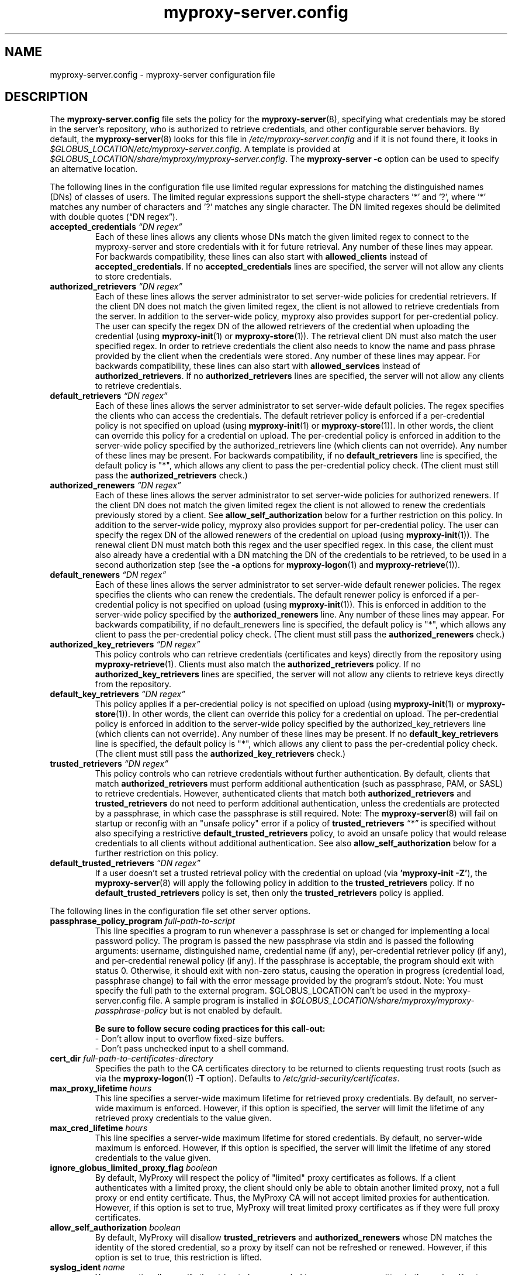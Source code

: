 .TH myproxy-server.config 5 "2008-12-12" "Globus" "MyProxy"
.SH NAME
myproxy-server.config \- myproxy-server configuration file
.SH DESCRIPTION
The
.B myproxy-server.config
file sets the policy for the 
.BR myproxy-server (8),
specifying what credentials may be stored in the server's
repository, who is authorized to retrieve credentials,
and other configurable server behaviors.
By default, the
.BR myproxy-server (8)
looks for this file in
.I /etc/myproxy-server.config
and if it is not found there, it looks in
.IR $GLOBUS_LOCATION/etc/myproxy-server.config .
A template is provided at
.IR $GLOBUS_LOCATION/share/myproxy/myproxy-server.config .
The
.B myproxy-server -c
option can be used to specify an alternative location.
.PP
The following lines in the configuration file use limited regular expressions
for matching the distinguished names (DNs) of classes of users.
The limited regular expressions support the shell-stype characters '*'
and '?', where '*' matches any number of characters and '?' matches
any single character.
The DN limited regexes should be delimited with double quotes 
(\*(lqDN regex\*(rq).
.TP
.BI accepted_credentials " \*(lqDN regex\*(rq"
Each of these lines allows any clients whose DNs match the
given limited regex to connect to the myproxy-server and store
credentials with it for future retrieval.  Any number of these
lines may appear.  For backwards compatibility, these lines
can also start with 
.B allowed_clients 
instead of
.BR accepted_credentials .
If no 
.B accepted_credentials
lines are specified, the server will not allow any clients to store
credentials.
.TP
.BI authorized_retrievers " \*(lqDN regex\*(rq"
Each of these lines allows the server administrator to set
server-wide policies for credential retrievers. If the client
DN does not match the given limited regex, the client is not
allowed to retrieve credentials from the server.  
In addition to the server-wide policy, myproxy also
provides support for per-credential policy. The user can
specify the regex DN of the allowed retrievers of the
credential when uploading the credential (using
.BR myproxy-init (1)
or
.BR myproxy-store (1)).
The retrieval client
DN must also match the user specified regex. In order to
retrieve credentials the client also needs to know the name
and pass phrase provided by the client when the credentials
were stored. Any number of these lines may appear.  For
backwards compatibility, these lines can also start with
.B allowed_services 
instead of 
.BR authorized_retrievers .
If no 
.B authorized_retrievers
lines are specified, the server will not allow any clients to retrieve
credentials.
.TP
.BI default_retrievers " \*(lqDN regex\*(rq"
Each of these lines allows the server administrator to set
server-wide default policies. The regex specifies the clients
who can access the credentials. The default retriever policy
is enforced if a per-credential policy is not specified on
upload (using
.BR myproxy-init (1)
or
.BR myproxy-store (1)).
In other words, the client can override this policy
for a credential on upload.  The per-credential policy is
enforced in addition to the server-wide policy specified by
the authorized_retrievers line (which clients can not
override).  Any number of these lines may be present.  For
backwards compatibility, if no 
.B default_retrievers 
line is
specified, the default policy is "*", which allows any client
to pass the per-credential policy check.  (The client must
still pass the 
.B authorized_retrievers 
check.)
.TP
.BI authorized_renewers " \*(lqDN regex\*(rq"
Each of these lines allows the server administrator to set
server-wide policies for authorized renewers. If the client DN
does not match the given limited regex the client is not
allowed to renew the credentials previously stored by a
client.  
See
.B allow_self_authorization
below for a further restriction on this policy.
In addition to the server-wide policy, myproxy also
provides support for per-credential policy. The user can
specify the regex DN of the allowed renewers of the credential
on upload (using
.BR myproxy-init (1)).
The renewal client DN must match both this regex
and the user specified regex. In this case, the client must
also already have a credential with a DN matching the DN of
the credentials to be retrieved, to be used in a second
authorization step (see the
.B -a
options for
.BR myproxy-logon (1)
and
.BR myproxy-retrieve (1)).
.TP
.BI default_renewers " \*(lqDN regex\*(rq"
Each of these lines allows the server administrator to set
server-wide default renewer policies. The regex specifies the
clients who can renew the credentials. The default renewer
policy is enforced if a per-credential policy is not specified
on upload (using
.BR myproxy-init (1)).
This is enforced in addition to the server-wide
policy specified by the 
.B authorized_renewers 
line. Any number
of these lines may appear.  For backwards compatibility, if no
default_renewers line is specified, the default policy is "*",
which allows any client to pass the per-credential policy
check.  (The client must still pass the 
.B authorized_renewers
check.)
.TP
.BI authorized_key_retrievers " \*(lqDN regex\*(rq"
This policy controls who can retrieve credentials (certificates and
keys) directly from the repository using
.BR myproxy-retrieve (1).
Clients must also match the
.B authorized_retrievers
policy.
If no 
.B authorized_key_retrievers
lines are specified, the server will not allow any clients to retrieve
keys directly from the repository.
.TP
.BI default_key_retrievers " \*(lqDN regex\*(rq"
This policy applies if a per-credential policy is not specified on
upload (using
.BR myproxy-init (1)
or
.BR myproxy-store (1)).
In other words, the client can override this policy
for a credential on upload.  The per-credential policy is
enforced in addition to the server-wide policy specified by
the authorized_key_retrievers line (which clients can not
override).  Any number of these lines may be present.  
If no 
.B default_key_retrievers 
line is
specified, the default policy is "*", which allows any client
to pass the per-credential policy check.  (The client must
still pass the 
.B authorized_key_retrievers 
check.)
.TP
.BI trusted_retrievers " \*(lqDN regex\*(rq"
This policy controls who can retrieve credentials without further
authentication.
By default, clients that match 
.B authorized_retrievers 
must perform additional authentication (such as passphrase, PAM, or
SASL) to retrieve credentials.  However, authenticated clients that
match both
.B authorized_retrievers 
and
.B trusted_retrievers 
do not need to perform additional authentication,
unless the credentials are protected by a passphrase,
in which case the passphrase is still required.
Note: The
.BR myproxy-server (8)
will fail on startup or reconfig with an "unsafe policy" error if a policy of
.BI trusted_retrievers " \*(lq*\*(rq"
is specified without also specifying a restrictive
.B default_trusted_retrievers
policy, to avoid an unsafe policy that would release credentials to 
all clients without additional authentication.
See also
.B allow_self_authorization
below for a further restriction on this policy.
.TP
.BI default_trusted_retrievers " \*(lqDN regex\*(rq"
If a user doesn't set a trusted retrieval policy with the credential
on upload (via 
.B 'myproxy-init 
.BR -Z' ), 
the 
.BR myproxy-server (8)
will apply the following policy in addition to the 
.B trusted_retrievers 
policy.  If no 
.B default_trusted_retrievers 
policy is set, then only the 
.B trusted_retrievers 
policy is applied.
.PP
The following lines in the configuration file set other server
options.
.TP
.BI passphrase_policy_program " full-path-to-script"
This line specifies a program to run whenever a passphrase is set or
changed for implementing a local password policy.
The program is passed the new passphrase via stdin and is passed the
following arguments: username, distinguished name, credential name (if
any), per-credential retriever policy (if any), and per-credential
renewal policy (if any).
If the passphrase is acceptable, the program should exit with status 0.
Otherwise, it should exit with non-zero status, causing the operation
in progress (credential load, passphrase change) to fail with the error
message provided by the program's stdout.
Note: You must specify the full path to the external program.
$GLOBUS_LOCATION can't be used in the myproxy-server.config file.
A sample program is installed in
.I $GLOBUS_LOCATION/share/myproxy/myproxy-passphrase-policy
but is not enabled by default.
.RS
.PP
.B Be sure to follow secure coding practices for this call-out:
.PD 0
.PP
- Don't allow input to overflow fixed-size buffers.
.PP
- Don't pass unchecked input to a shell command.
.PD
.RE
.TP
.BI cert_dir " full-path-to-certificates-directory"
Specifies the path to the CA certificates directory to be returned
to clients requesting trust roots (such as via the 
.BR myproxy-logon (1)
.B -T
option).
Defaults to 
.IR /etc/grid-security/certificates .
.TP
.BI max_proxy_lifetime " hours"
This line specifies a server-wide maximum lifetime for
retrieved proxy credentials.
By default, no server-wide maximum is enforced.
However, if this option is specified, the server will limit the
lifetime of any retrieved proxy credentials to the value given.
.TP
.BI max_cred_lifetime " hours"
This line specifies a server-wide maximum lifetime for
stored credentials.
By default, no server-wide maximum is enforced.
However, if this option is specified, the server will limit the
lifetime of any stored credentials to the value given.
.TP
.BI ignore_globus_limited_proxy_flag " boolean"
By default, MyProxy will respect the policy of "limited" proxy
certificates as follows.  If a client authenticates with a limited
proxy, the client should only be able to obtain another limited
proxy, not a full proxy or end entity certificate.  Thus, the
MyProxy CA will not accept limited proxies for authentication.
However, if this option is set to true, MyProxy will treat limited proxy
certificates as if they were full proxy certificates.
.TP
.BI allow_self_authorization " boolean"
By default, MyProxy will disallow 
.B trusted_retrievers
and
.B authorized_renewers
whose DN matches the identity of the stored credential,
so a proxy by itself can not be refreshed or renewed.
However, if this option is set to true, this restriction is lifted.
.TP
.BI syslog_ident " name"
You can optionally specify the string to be prepended to every message
written to the syslog.  If not specified, the name defaults to the the
program name, i.e. myproxy-server.
.TP
.BI request_timeout " seconds"
Specifies the maximum time a 
.BR myproxy-server (8)
child process should spend servicing a client request before aborting.
By default, child processes will abort after 120 seconds.
A negative value will disable the timeout.
.PP
The MyProxy server can be optionally configured for authentication
based on Pluggable Authentication Modules (PAM) and/or
the Simple Authentication and Security Layer (SASL).
Kerberos is one of the supported SASL authentication methods.
The following options control the use of PAM and SASL.
.TP
.BI pam " option"
This line
governs the use of PAM to check passphrases.
MyProxy will attempt to
authenticate via PAM, with the supplied username and passphrase.
Note that PAM will need to be configured externally for the
application "myproxy" (usually in /etc/pam.d/), or for the
application named by pam_id, below.
Accepted values:
.RS
.TP
.B required
PAM password authentication is required under all conditions.  If the
credential is unencrypted (that is, it has no passphrase), a PAM
password check is still required for authentication.  If the
credential is encrypted, its passphrase must match the PAM password.
.TP
.B sufficient
The user's passphrase may match either the credential passphrase or,
if the credential is unencrypted, the PAM passphrase.  If the
credential is encrypted, then the PAM password is not relevant.
.TP
.BR disabled " (default)"
PAM is not used to check passphrases.
.RE
.TP
.BI pam_id " string"
The name that myproxy uses to identify itself to PAM.  Default is
"myproxy".
For example, on most Unix-like systems, if pam_id is set to "login",
MyProxy will authenticate against the system's own usernames and
passwords.
.TP
.BI sasl " option"
This line
governs the use of SASL authentication.
Accepted values:
.RS
.TP
.B required
SASL authentication is required for retrieving credentials.
.TP
.B sufficient
SASL authentication is sufficient for retrieving credentials, but
other authentication methods may be used instead.
.TP
.BR disabled " (default)"
SASL authentication isn't used.
.RE
.TP
.BI sasl_mech " mechanism"
Forces the use of a single SASL mechanism, overriding the SASL
configuration file. (Typically not required.)
.TP
.BI sasl_serverFQDN " hostname"
Configures the SASL server fully-qualified domain name for
multi-homed servers. (Typically not required.)
.TP
.BI sasl_user_realm " realm"
Configures the SASL user realm. (Typically not required.)
.PP
The MyProxy server can also be configured to act as a Certificate
Authority (CA) to issue credentials to clients.  The following
parameters enable and configure the CA functionality.
.TP
.BI certificate_issuer_cert " full-path-to-certificate"
This line specifies the full path to the issuer certificate to
optionally configure the myproxy-server to act as an online
certificate authority. 
.TP
.BI certificate_issuer_key " full-path-to-key"
When specifying 
.B certificate_issuer_cert 
above, you must also give the name of the CA private key for 
signing certificates.  This is
normally path to a CA private key in PEM format, but if you
are using an OpenSSL engine (see
.B certificate_openssl_engine_id
) then it can be the key name.
.TP
.BI certificate_issuer_key_passphrase " \*(lqpassphrase\*(rq"
If the 
.B certificate_issuer_key 
is encrypted, give the passphrase here.
.TP
.BI certificate_issuer_email_domain " \*(lqdomain\*(rq"
If set, specifies the domain part of the X509v3 Subject Alternative
Name email address included in issued certificates.
.PP
.BI certificate_openssl_engine_id " engineId"
.PP
.BI certificate_openssl_engine_pre " pre-initialization-commands"
.TP
.BI certificate_openssl_engine_post " post-initialization-commands"
These commands can be used to allow any OpenSSL engine to be used
with MyProxy.  This enables the use of hardware tokens and signing 
modules to sign certificates.  Given the parameters of an OpenSSL 
"engine" command, the first argument, the identity of the engine
becomes the argument to
.B certificate_openssl_engine_id 
and -pre commands are listed in order using 
.B certificate_openssl_engine_pre
and -post commands are listed in order using
.B certificate_openssl_engine_post.
For example the command-line:
.IP 
   openssl engine dynamic -pre SO_PATH:/usr/lib/engines/engine_pkcs11.so 
-pre ID:pkcs11 -pre LIST_ADD:1 -pre LOAD 
-pre MODULE_PATH:/usr/lib/opensc-pksc11.so
.IP
becomes:
.IP
   certificate_openssl_engine_id "dynamic"
.IP 
   certificate_openssl_engine_pre 
"SO_PATH:/usr/lib/engines/engine_pkcs11.so"
"ID:pkcs11" "LIST_ADD:1" "LOAD"
"MODULE_PATH:/usr/lib/opensc-pksc11.so"
.IP
Please note that any shared library engines loaded through the
"dynamic" engine MUST be compiled againt the correct version of
OpenSSL.  The Globus toolkit has its own installation and can
be found by running $GLOBUS_LOCATION/bin/openssl version.
.TP
.BI certificate_openssl_engine_lockfile " full-path-to-file"
If your hardware token or HSM is unable to handle simultaneous
operations, provide a path to a lockfile for synchronizing
operations to the engine device.  The myproxy-server will create the
file if it does not already exist.
.TP
.BI certificate_issuer_program " full-path-to-script"
This line specifies the path to a program to issue certificates for
authenticated clients that don't have credentials stored.  
This optionally
configures the myproxy-server to act as an online certificate
authority, allowing programmatic control over the certificate
issuance process.  
You can either specify 
.B certificate_issuer_cert
or 
.BR certificate_issuer_program .  
.RS
.PP
.PD 0
.PP
.B Be sure to follow secure coding practices for this call-out:
.PP
- Don't allow input to overflow fixed-size buffers.
.PP
- Don't pass unchecked input to a shell command.
.PD
.RE
.TP
.BI certificate_serialfile " full-path-to-serial-file"
Specifies the path to a file to store the serial number counter for
issued certificates.  Defaults to /var/myproxy/serial.
.TP
.BI certificate_out_dir " full-path-to-putput-directory"
Specifies the path to a directory where new certificates will be archived.
.TP
.BI max_cert_lifetime " hours"
Specifies the maximum lifetime (in hours) for certificates issued by
the CA module.  Defaults to 12 hours.
.TP
.BI min_keylen " bits"
Specifies the minimum RSA key length (in bits)
for certificates issued by the CA module.
.TP
.BI certificate_extfile " full-path-to-extension-file"
Optionally specifies the full path to a file containing an OpenSSL
formatted set of certificate extensions to include in all issued
certificates.  For example:
.RS
.PD 0
   keyUsage=digitalSignature,keyEncipherment,dataEncipherment
.PP
   subjectKeyIdentifier=hash
.PP
   authorityKeyIdentifier=keyid,issuer:always
.PP
   crlDistributionPoints=URI:http://ca.ncsa.uiuc.edu/4a6cd8b1.r0
.PP
   basicConstraints=CA:FALSE
.PD
.RE
.RS
If not set, the MyProxy CA will include a basic set of extensions in
issued certificates.
.RE
.TP
.BI certificate_extapp " full-path-to-extension-callout-program"
This is the call-out version of certificate_extfile.  It optionally
specifies the full path to a call-out program for specifying
certificate extensions.  It will be passed the authenticated
username as the single command argument.  On success, it should
write the OpenSSL formatted set of certificate extensions #to stdout
and exit with zero status.  On error, it should write to stderr and
exit with nonzero status.
.RS
.PP
.B Be sure to follow secure coding practices for this call-out:
.PD 0
.PP
- Don't allow input to overflow fixed-size buffers.
.PP
- Don't pass unchecked input to a shell command.
.PD
.RE
.TP
.BI certificate_mapfile " full-path-to-mapfile"
When specifying certificate_issuer_cert above, you can map account names
to certificate subject distinguished names for the issued
certificates using this mapfile, which has the same format as used
by other Globus Toolkit services.
By default, /etc/grid-security/grid-mapfile is used.
The Globus Toolkit
.B grid-mapfile-add-entry
and
.B grid-mapfile-delete-entry
commands can be used to manage the grid-mapfile.
.TP
.BI certificate_mapapp " full-path-to-mapapp"
When specifying certificate_issuer_cert above, you can map account names
to certificate subject distinguished names for the issued
certificates using this call-out.  It will be passed the
authenticated username as the single command argument.  On success,
it should write the distinguished name 
in OpenSSL one line format
(for example,
"/C=US/O=National Computational Science Alliance/CN=Jim Basney")
to stdout and exit with zero
status.  On error, it should write to stderr and exit with nonzero
status.  If it is not defined, then mapfile lookup will be executed
instead (see certificate_mapfile above).
An example is installed in
.IR $GLOBUS_LOCATION/share/myproxy/myproxy-certificate-mapapp .
.RS
.PP
.PD 0
.PP
.B Be sure to follow secure coding practices for this call-out:
.PP
- Don't allow input to overflow fixed-size buffers.
.PP
- Don't pass unchecked input to a shell command.
.PD
.RE
.TP
.BI certificate_request_checker " full-path-to-callout-program"
This CA call-out can be used to perform checks on incoming
certificate requests. It will be passed the certificate request in
PEM format on stdin. If it returns a nonzero exit status, the CA
will abort without signing the request.  When returning a nonzero
exit status, the callout should indicate the problem on stderr.
.RS
.PP
.B Be sure to follow secure coding practices for this call-out:
.PD 0
.PP
- Don't allow input to overflow fixed-size buffers.
.PP
- Don't pass unchecked input to a shell command.
.PD
.RE
.TP
.BI certificate_issuer_checker " full-path-to-callout-program"
This CA call-out can be used to perform checks on issued
certificates before the certificate is returned to the client.  It
will be passed the certificate in PEM format on stdin. If it returns
a nonzero exit status, the CA will abort without returning the
signed certificate to the client. When returning a nonzero exit
status, the callout should indicate the problem on stderr.
.RS
.PP
.B Be sure to follow secure coding practices for this call-out:
.PD 0
.PP
- Don't allow input to overflow fixed-size buffers.
.PP
- Don't pass unchecked input to a shell command.
.PD
.RE
.PP
If OpenLDAP support is built-in to the
.BR myproxy-server (8),
the following parameters can be used to configure the CA module to map
account names to certificate subject distinguished names via LDAP.
.TP
.BI ca_ldap_server " \*(lqldap://localhost:389/\*(rq"
This parameter specifies the URI to the LDAP server to use for
username to DN resolution in the CA module.  Both ldap:// and ldaps://
protocols are supported.  A port number may optionally be specified as
well.  Defining this directive is the "trigger" that causes the name
resolution module to use LDAP querying.  If it is not defined, then
mapfile lookup will be executed instead (see 
.B certificate_mapfile
above).
.TP
.BI ca_ldap_uid_attribute " \*(lquid\*(rq"
The name of the record attribute that maps to the MyProxy username.
Required for LDAP username to DN resolution.
.TP
.BI ca_ldap_searchbase " \*(lqou=people,dc=bullwinkle,dc=lbl,dc=gov\*(rq"
The DN of the region of the ldap database to be searched.
Required for LDAP username to DN resolution.
.TP
.BI ca_ldap_dn_attribute " \*(lqsubjectDN\*(rq"
If this directive is set, the LDAP resolver will pull the DN from
the specified attribute in the returned record.  If it is not set,
the default is to use the DN of the record itself.
.TP
.BI ca_ldap_connect_dn " \*(lqcn=MyProxy,ou=ldapusers,dc=lbl,dc=gov\*(rq"
DN for LDAP basic authentication (optional).
.TP
.BI ca_ldap_connect_passphrase " \*(lqpassphrase\*(rq"
Passphrase for LDAP basic authentication (optional).
.PP
The following parameters control server replication with the
.BR myproxy-replicate (1)
utility.
.TP
.BI slave_servers " server:port;"
This value is for use with the 
.BR myproxy-replicate (1)
utility.  This tag provides a list of servers that will be used as secondary
repositories for the MyProxy database.  Each server should be seperated by
a ";".  Also, a port may be provided if the slave server is using a port
other then the default.  The server name maybe a recognized DNS or an IP
address.
.PP
The following parameters control Pubcookie (http://www.pubcookie.org)
authentication.
.TP
.BI pubcookie_granting_cert " full-path-to-pem-file"
Sets the full path to the PEM-encoded Pubcookie granting
certificate for verifying signatures on Pubcookie granting cookies.
Setting this parameter enables Pubcookie support.
.TP
.BI pubcookie_app_server_key " full-path-to-key-file"
Sets the full path to the 2048 byte application server key (see
Pubcookie's Apache directive PubcookieCryptKeyfile).  This parameter
is optional; if omitted, cookie decryption will be disabled, and
MyProxy will only accept plaintext cookies, although it will still
verify their signatures with
.B pubcookie_granting_cert
(see above).
.PP
The following parameters are used primarily when utilizing MyProxy as a
delegation service for web portals.
.TP
.BI accepted_credentials_mapfile " full-path-to-mapfile"
This parameter points to a grid-mapfile, which is possibly different from
other mapfiles above. When specified, this mapfile is utilized during
puts/stores (e.g. with 
.BR myproxy-init (1)
and
.BR myproxy-store (1)).
A credential is authorized to be put/stored only under the username
specified in the mapfile.  This prevents storing a user's credential under a
different username.  Note that the credential checked for the presence of a
SubjectDN/Username entry in the mapfile is the credential utilized to secure
the connection between client and server, NOT the actual credential being
stored.  As the credential which secures the TLS connection is typically the
same as the credential being stored, this should not be a major issue.
The Globus Toolkit
.B grid-mapfile-add-entry
and
.B grid-mapfile-delete-entry
commands can be used to manage the grid-mapfile.
.TP
.BI accepted_credentials_mapapp " full-path-to-mapapp"
As an alternative to the accepted_credentials_mapfile option above, you can
specify a call-out which is passed two parameters: a certificate subject
distinguished name and a username (in that order).  In essence, the call-out
performs a lookup in a 'virtual' accepted_credentials_mapfile.  If the
SubjectDN/Username line would appear in such a mapfile, then the call-out
should exit with zero status indicating that a credential with the given
SubjectDN is allowed to be stored under the given Username.  Otherwise, the
call-out should exit with nonzero status indicating error.
An example is installed in
.IR $GLOBUS_LOCATION/share/myproxy/myproxy-accepted-credentials-mapapp .
.RS
.PP
.PD 0
.PP
.B Be sure to follow secure coding practices for this call-out:
.PP
- Don't allow input to overflow fixed-size buffers.
.PP
- Don't pass unchecked input to a shell command.
.PD
.RE
.TP
.BI check_multiple_credentials " boolean"
Typically when a credential is accessed by a client, the server checks only
one credential for possible access authorization, even if there are multiple
credentials stored under the given username.  If this option is set to
"true" AND the client does not specify a credential name for a MyProxy
operation, then the server will check multiple credentials with the given
username.  If a credential is found to be authorized for client access, then
that one will be used during processing.  The default value for this option
is "false".
.PP
The following parameters enable OCSP status checking of stored
credentials in the 
.BR myproxy-server (8)
repository, to avoid use of expired credentials.
.TP
.BI ocsp_policy " policy"
Controls the policy for checking certificate validity via OCSP
before credentials may be delegated.  
Currently, only the status of the end entity certificate is checked
via OCSP (and not any proxy certificates or CA certificates).
OCSP will not be used unless ocsp_responder_url and/or ocsp_policy
are set.
Supported policies are:
  "aia" - use OCSP responder in certificate AIA extension, if
          present; otherwise use ocsp_responder_url, if set
.TP
.BI ocsp_responder_url " URL"
Specifies the URL of an OCSP responder to use to check the validity
of credentials stored in the myproxy-server repository before
they may be delegated, so that revoked credentials can not be
retrieved and used where their revocation status may not be checked.
Currently, only the status of the end entity certificate is checked
via OCSP (and not any proxy certificates or CA certificates).
In any case, CRL checks are always performed.
Both http and https urls are supported.
OCSP will not be used unless ocsp_responder_url and/or ocsp_policy
are set.
.TP
.BI ocsp_responder_cert " path"
Specifies the path to the certificate of a trusted OCSP responder.
This is needed if the OCSP responder must be explicity trusted in
cases where standard path validation fails for the OCSP responder's
certificate.
.SH EXAMPLES
The following policy enables all credential repository features.
.PP
.PD 0
accepted_credentials       "*"
.PP
authorized_retrievers      "*"
.PP
default_retrievers         "*"
.PP
authorized_renewers        "*"
.PP
default_renewers           "none"
.PP
authorized_key_retrievers  "*"
.PP
default_key_retrievers     "none"
.PP
trusted_retrievers         "*"
.PP
default_trusted_retrievers "none"
.PD
.PP
The following enables CA functionality using an existing Globus Simple
CA configuration.
.PP
.PD 0
authorized_retrievers "*"
.PP
pam  "sufficient"
.PP
sasl "sufficient"
.PP
certificate_issuer_cert /home/globus/.globus/simpleCA/cacert.pem
.PP
certificate_issuer_key /home/globus/.globus/simpleCA/private/cakey.pem
.PP
certificate_issuer_key_passphrase "myproxy"
.PP
certificate_serialfile /home/globus/.globus/simpleCA/serial
.PP
certificate_mapfile /etc/grid-security/grid-mapfile
.PD
.SH FILES
.TP
.I /etc/myproxy-server.config
Default location for the server configuration file.
.TP
.I $GLOBUS_LOCATION/etc/myproxy-server.config
Alternate location for the server configuration file.
A different location can be specified by using the
.BR myproxy-server (8)
.B -c
option.
.TP
.I $GLOBUS_LOCATION/share/myproxy/myproxy-passphrase-policy
A sample program for evaluating passphrase quality for use with the
.I passphrase_policy_program 
option.
.TP
.I $GLOBUS_LOCATION/share/myproxy/myproxy-certificate-mapapp
A sample 
.I certificate_mapapp
program for mapping account names to certificate subject distinguished
names.
.TP
.I $GLOBUS_LOCATION/share/myproxy/myproxy-accepted-credentials-mapapp
A sample
.I accepted_credentials_mapapp
program for authorizing 
puts/stores (e.g. with 
.BR myproxy-init (1)
and
.BR myproxy-store (1)).
.SH ENVIRONMENT
.TP
.B GLOBUS_LOCATION
Specifies the root of the MyProxy installation, used to find the
default location of the 
.I myproxy-server.config
file.
.SH AUTHORS
Bill Baker,
Jim Basney,
Shiva Shankar Chetan,
Patrick Duda,
Terry Fleury,
Jarek Gawor,
Monte Goode,
Daniel Kouril,
Zhenmin Li,
Neill Miller,
Jason Novotny,
Miroslav Ruda,
Benjamin Temko,
and Von Welch
.SH "SEE ALSO"
.BR myproxy-change-pass-phrase (1),
.BR myproxy-destroy (1),
.BR myproxy-get-trustroots (1),
.BR myproxy-info (1),
.BR myproxy-init (1),
.BR myproxy-logon (1),
.BR myproxy-retrieve (1),
.BR myproxy-store (1),
.BR myproxy-admin-adduser (8),
.BR myproxy-admin-change-pass (8),
.BR myproxy-admin-load-credential (8),
.BR myproxy-admin-query (8),
.BR myproxy-server (8)
